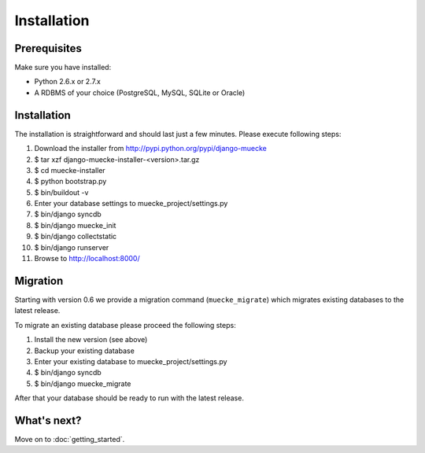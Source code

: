 .. index:: Installation

============
Installation
============

Prerequisites
=============

Make sure you have installed:

* Python 2.6.x or 2.7.x
* A RDBMS of your choice (PostgreSQL, MySQL, SQLite or Oracle)

Installation
============

The installation is straightforward and should last just a few minutes. Please
execute following steps:

#. Download the installer from http://pypi.python.org/pypi/django-muecke

#. $ tar xzf django-muecke-installer-<version>.tar.gz

#. $ cd muecke-installer

#. $ python bootstrap.py

#. $ bin/buildout -v

#. Enter your database settings to muecke_project/settings.py

#. $ bin/django syncdb

#. $ bin/django muecke_init

#. $ bin/django collectstatic

#. $ bin/django runserver

#. Browse to http://localhost:8000/

Migration
=========

Starting with version 0.6 we provide a migration command (``muecke_migrate``)
which migrates existing databases to the latest release.

To migrate an existing database please proceed the following steps:

#. Install the new version (see above)

#. Backup your existing database

#. Enter your existing database to muecke_project/settings.py

#. $ bin/django syncdb

#. $ bin/django muecke_migrate

After that your database should be ready to run with the latest release.

What's next?
============
Move on to :doc:`getting_started`.
